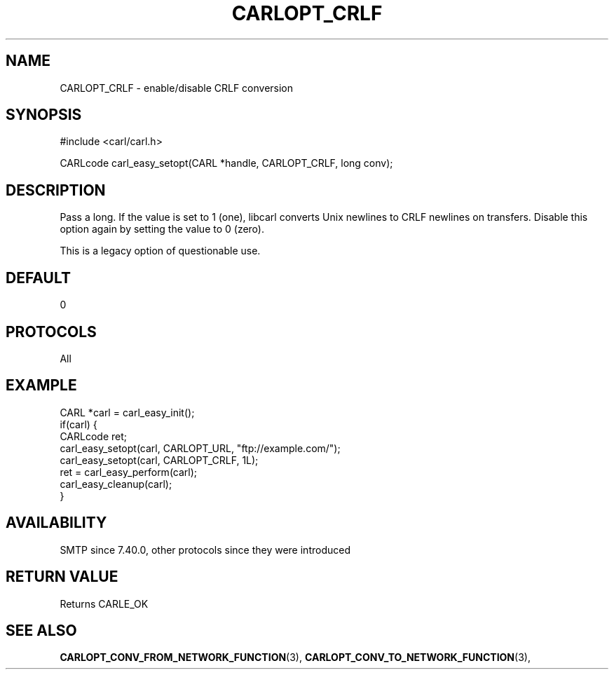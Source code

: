 .\" **************************************************************************
.\" *                                  _   _ ____  _
.\" *  Project                     ___| | | |  _ \| |
.\" *                             / __| | | | |_) | |
.\" *                            | (__| |_| |  _ <| |___
.\" *                             \___|\___/|_| \_\_____|
.\" *
.\" * Copyright (C) 1998 - 2017, Daniel Stenberg, <daniel@haxx.se>, et al.
.\" *
.\" * This software is licensed as described in the file COPYING, which
.\" * you should have received as part of this distribution. The terms
.\" * are also available at https://carl.se/docs/copyright.html.
.\" *
.\" * You may opt to use, copy, modify, merge, publish, distribute and/or sell
.\" * copies of the Software, and permit persons to whom the Software is
.\" * furnished to do so, under the terms of the COPYING file.
.\" *
.\" * This software is distributed on an "AS IS" basis, WITHOUT WARRANTY OF ANY
.\" * KIND, either express or implied.
.\" *
.\" **************************************************************************
.\"
.TH CARLOPT_CRLF 3 "17 Jun 2014" "libcarl 7.37.0" "carl_easy_setopt options"
.SH NAME
CARLOPT_CRLF \- enable/disable CRLF conversion
.SH SYNOPSIS
#include <carl/carl.h>

CARLcode carl_easy_setopt(CARL *handle, CARLOPT_CRLF, long conv);
.SH DESCRIPTION
Pass a long. If the value is set to 1 (one), libcarl converts Unix newlines to
CRLF newlines on transfers. Disable this option again by setting the value to
0 (zero).

This is a legacy option of questionable use.
.SH DEFAULT
0
.SH PROTOCOLS
All
.SH EXAMPLE
.nf
CARL *carl = carl_easy_init();
if(carl) {
  CARLcode ret;
  carl_easy_setopt(carl, CARLOPT_URL, "ftp://example.com/");
  carl_easy_setopt(carl, CARLOPT_CRLF, 1L);
  ret = carl_easy_perform(carl);
  carl_easy_cleanup(carl);
}
.fi
.SH AVAILABILITY
SMTP since 7.40.0, other protocols since they were introduced
.SH RETURN VALUE
Returns CARLE_OK
.SH "SEE ALSO"
.BR CARLOPT_CONV_FROM_NETWORK_FUNCTION "(3), " CARLOPT_CONV_TO_NETWORK_FUNCTION "(3), "
